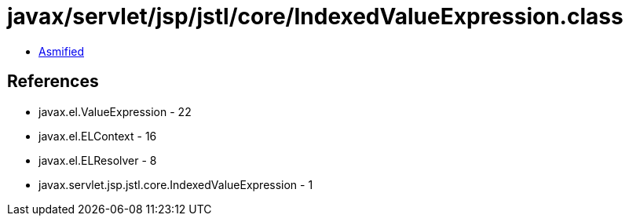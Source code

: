 = javax/servlet/jsp/jstl/core/IndexedValueExpression.class

 - link:IndexedValueExpression-asmified.java[Asmified]

== References

 - javax.el.ValueExpression - 22
 - javax.el.ELContext - 16
 - javax.el.ELResolver - 8
 - javax.servlet.jsp.jstl.core.IndexedValueExpression - 1
